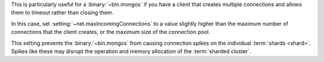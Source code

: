 This is particularly useful for a :binary:`~bin.mongos` if you have a client
that creates multiple connections and allows them to timeout rather
than closing them.

In this case, set :setting:`~net.maxIncomingConnections` to a value slightly
higher than the maximum number of connections that the client creates, or the
maximum size of the connection pool.

This setting prevents the :binary:`~bin.mongos` from causing connection spikes on
the individual :term:`shards <shard>`. Spikes like these may disrupt the
operation and memory allocation of the :term:`sharded cluster`.
